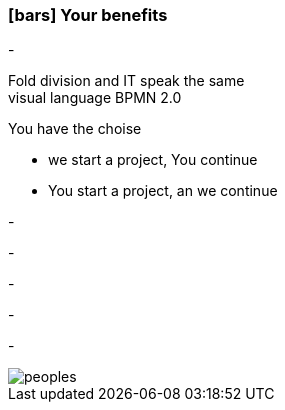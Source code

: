 :linkattrs:

=== icon:bars[size=1x,role=black] Your benefits ===


[CI, header="From the start you are involved in the development"]
-
[CI, header="All project mebers speak the same language"]
Fold division and IT speak the same +
visual language BPMN 2.0
[CI, header="Possibly You take over the further development"]
--
You have the choise +

* we start a project, You continue
* You start a project, an we continue 
--
[CI, header="Because of open source the further development can also be delegated to third parties"]
-
[CI, header="No cost trap"]
-
[CI, header="Flexible customization to new requirements"]
-
[CI, header="Through visual programming documentation is created automatically"]
-
[CI, header="Faster development cycles"]
-

[.desktop-xidden.imageblock.left.width800]
image::web/images/peoples.png[]
